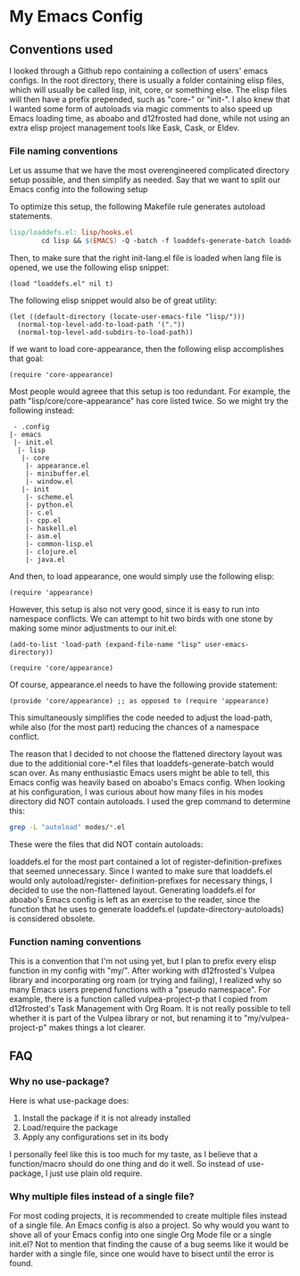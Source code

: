 * My Emacs Config
** Conventions used
I looked through a Github repo containing a collection of users' emacs configs.
In the root directory, there is usually a folder containing elisp files, which
will usually be called lisp, init, core, or something else. The elisp files will
then have a prefix prepended, such as "core-" or "init-". I also knew that I wanted
some form of autoloads via magic comments to also speed up Emacs loading time, as
aboabo and d12frosted had done, while not using an extra elisp project management
tools like Eask, Cask, or Eldev.

*** File naming conventions
Let us assume that we have the most overengineered complicated directory setup possible,
and then simplify as needed. Say that we want to split our Emacs config into the
following setup
#+begin_export ascii
 - .config
  |- emacs
   |- init.el
    |- lisp
     |- core
      |- core-appearance.el
      |- core-minibuffer.el
      |- core-window.el
     |- init
      |- init-scheme.el
      |- init-python.el
      |- init-c.el
      |- init-cpp.el
      |- init-haskell.el
      |- init-asm.el
      |- init-common-lisp.el
      |- init-clojure.el
      |- init-java.el
#+end_export

To optimize this setup, the following Makefile rule generates
autoload statements.

#+begin_src makefile
  lisp/loaddefs.el: lisp/hooks.el
          cd lisp && $(EMACS) -Q -batch -f loaddefs-generate-batch loaddefs.el init
#+end_src

Then, to make sure that the right init-lang.el file is loaded when lang file
is opened, we use the following elisp snippet:

#+begin_src elisp
  (load "loaddefs.el" nil t)
#+end_src

The following elisp snippet would also be of great utility:

#+begin_src elisp
  (let ((default-directory (locate-user-emacs-file "lisp/")))
    (normal-top-level-add-to-load-path '("."))
    (normal-top-level-add-subdirs-to-load-path))
#+end_src

If we want to load core-appearance, then the following elisp accomplishes that
goal:

#+begin_src elisp
  (require 'core-appearance)
#+end_src

Most people would agreee that this setup is too redundant. For example, the path
"lisp/core/core-appearance" has core listed twice. So we might try the following
instead:

#+begin_src
   - .config
  |- emacs
   |- init.el
    |- lisp
     |- core
      |- appearance.el
      |- minibuffer.el
      |- window.el
     |- init
      |- scheme.el
      |- python.el
      |- c.el
      |- cpp.el
      |- haskell.el
      |- asm.el
      |- common-lisp.el
      |- clojure.el
      |- java.el
#+end_src

And then, to load appearance, one would simply use the following elisp:

#+begin_src elisp
  (require 'appearance)
#+end_src

However, this setup is also not very good, since it is easy to run into namespace
conflicts. We can attempt to hit two birds with one stone by making some minor
adjustments to our init.el:

#+begin_src elisp
  (add-to-list 'load-path (expand-file-name "lisp" user-emacs-directory))

  (require 'core/appearance)
#+end_src

Of course, appearance.el needs to have the following provide statement:

#+begin_src elisp
  (provide 'core/appearance) ;; as opposed to (require 'appearance)
#+end_src

This simultaneously simplifies the code needed to adjust the load-path, while also
(for the most part) reducing the chances of a namespace conflict.

The reason that I decided to not choose the flattened directory layout was due to the
additionial core-*.el files that loaddefs-generate-batch would scan over. As many
enthusiastic Emacs users might be able to tell, this Emacs config was heavily based
on aboabo's Emacs config. When looking at his configuration, I was curious about how
many files in his modes directory did NOT contain autoloads. I used the grep command
to determine this:

#+begin_src sh
  grep -L "autoload" modes/*.el
#+end_src

These were the files that did NOT contain autoloads:

#+begin_export ascii
modes/ora-auto.el
modes/ora-avy.el
modes/ora-bookmark.el
modes/ora-company.el
modes/ora-elfeed.el
modes/ora-elisp-style-guide.el
modes/ora-epa.el
modes/ora-fonts.el
modes/ora-grep.el
modes/ora-helm.el
modes/ora-hydra.el
modes/ora-ivy.el
modes/ora-keepassxc.el
modes/ora-lsp.el
modes/ora-magit.el
modes/ora-org-babel.el
modes/ora-org-babel-inline.el
modes/ora-org-roam.el
modes/ora-package.el
modes/ora-projectile.el
modes/ora-search.el
modes/ora-smime.el
modes/ora-visuals.el
#+end_export

loaddefs.el for the most part contained a lot of register-definition-prefixes that seemed
unnecessary. Since I wanted to make sure that loaddefs.el would only autoload/register-
definition-prefixes for necessary things, I decided to use the non-flattened layout.
Generating loaddefs.el for aboabo's Emacs config is left as an exercise to the reader,
since the function that he uses to generate loaddefs.el (update-directory-autoloads)
is considered obsolete.

*** Function naming conventions
This is a convention that I'm not using yet, but I plan to prefix every elisp function
in my config with "my/". After working with d12frosted's Vulpea library and incorporating
org roam (or trying and failing), I realized why so many Emacs users prepend functions
with a "pseudo namespace". For example, there is a function called vulpea-project-p that I copied
from d12frosted's Task Management with Org Roam. It is not really possible to tell
whether it is part of the Vulpea library or not, but renaming it to "my/vulpea-project-p"
makes things a lot clearer.

** FAQ
*** Why no use-package?
Here is what use-package does:
1) Install the package if it is not already installed
2) Load/require the package
3) Apply any configurations set in its body

I personally feel like this is too much for my taste, as I believe that
a function/macro should do one thing and do it well. So instead of use-package,
I just use plain old require.

*** Why multiple files instead of a single file?
For most coding projects, it is recommended to create multiple files instead of a
single file. An Emacs config is also a project. So why would you want to shove all
of your Emacs config into one single Org Mode file or a single init.el? Not to mention
that finding the cause of a bug seems like it would be harder with a single file,
since one would have to bisect until the error is found.

